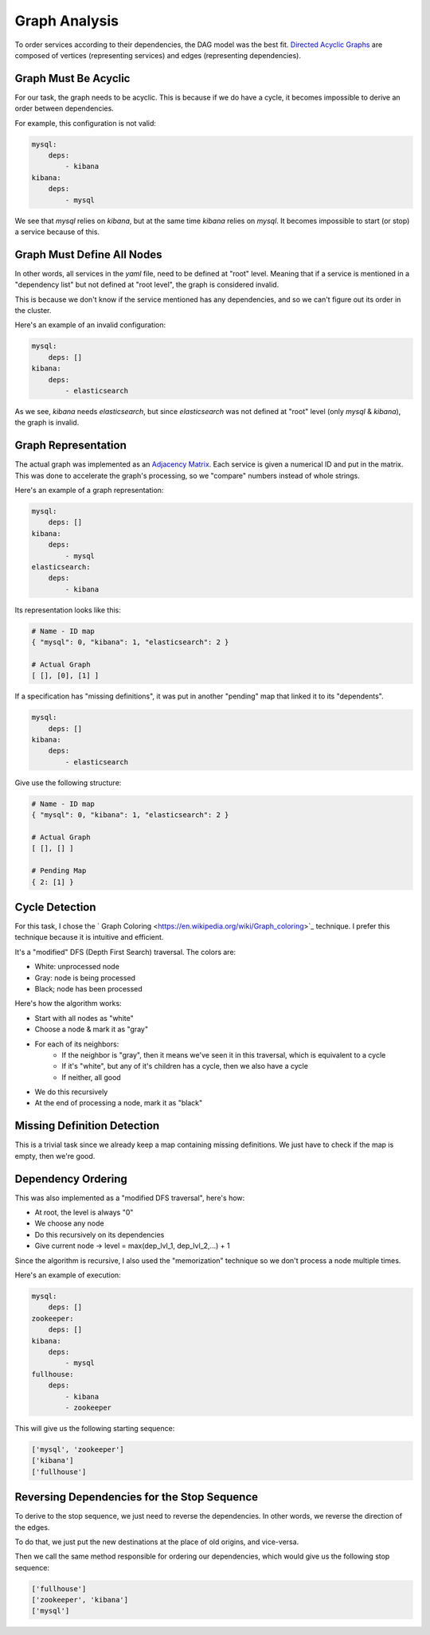 Graph Analysis
==============

To order services according to their dependencies, the DAG model was the best
fit. `Directed Acyclic Graphs <https://en.wikipedia.org/wiki/Directed_acyclic_graph>`_
are composed of vertices (representing services) and edges (representing dependencies).

Graph Must Be Acyclic
---------------------

For our task, the graph needs to be acyclic. This is because if we do have
a cycle, it becomes impossible to derive an order between dependencies.

For example, this configuration is not valid:

.. code-block:: yaml

    mysql:
        deps:
            - kibana
    kibana:
        deps:
            - mysql


We see that `mysql` relies on `kibana`, but at the same time `kibana` relies
on `mysql`. It becomes impossible to start (or stop) a service because of this.

Graph Must Define All Nodes
---------------------------

In other words, all services in the `yaml` file, need to be defined at "root"
level. Meaning that if a service is mentioned in a "dependency list" but not
defined at "root level", the graph is considered invalid.

This is because we don't know if the service mentioned has any dependencies,
and so we can't figure out its order in the cluster.

Here's an example of an invalid configuration:

.. code-block:: yaml

    mysql:
        deps: []
    kibana:
        deps:
            - elasticsearch

As we see, `kibana` needs `elasticsearch`, but since `elasticsearch` was not
defined at "root" level (only `mysql` & `kibana`), the graph is invalid.

Graph Representation
--------------------

The actual graph was implemented as an `Adjacency Matrix <https://en.wikipedia.org/wiki/Adjacency_matrix>`_.
Each service is given a numerical ID and put in the matrix. This was done to
accelerate the graph's processing, so we "compare" numbers instead of whole strings.

Here's an example of a graph representation:

.. code-block:: yaml

    mysql:
        deps: []
    kibana:
        deps:
            - mysql
    elasticsearch:
        deps:
            - kibana

Its representation looks like this:

.. code-block:: text

    # Name - ID map
    { "mysql": 0, "kibana": 1, "elasticsearch": 2 }

    # Actual Graph
    [ [], [0], [1] ]

If a specification has "missing definitions", it was put in another "pending"
map that linked it to its "dependents".

.. code-block:: yaml

    mysql:
        deps: []
    kibana:
        deps:
            - elasticsearch

Give use the following structure:

.. code-block:: text

    # Name - ID map
    { "mysql": 0, "kibana": 1, "elasticsearch": 2 }

    # Actual Graph
    [ [], [] ]

    # Pending Map
    { 2: [1] }


Cycle Detection
---------------

For this task, I chose the ` Graph Coloring <https://en.wikipedia.org/wiki/Graph_coloring>`_
technique. I prefer this technique because it is intuitive and efficient.

It's a "modified" DFS (Depth First Search) traversal. The colors are:

- White: unprocessed node
- Gray: node is being processed
- Black; node has been processed

Here's how the algorithm works:

- Start with all nodes as "white"
- Choose a node & mark it as "gray"
- For each of its neighbors:
    - If the neighbor is "gray", then it means we've seen it in this traversal, which is equivalent to a cycle
    - If it's "white", but any of it's children has a cycle, then we also have a cycle
    - If neither, all good
- We do this recursively
- At the end of processing a node, mark it as "black"

Missing Definition Detection
----------------------------

This is a trivial task since we already keep a map containing missing
definitions. We just have to check if the map is empty, then we're good.

Dependency Ordering
-------------------

This was also implemented as a "modified DFS traversal", here's how:

- At root, the level is always "0"
- We choose any node
- Do this recursively on its dependencies
- Give current node -> level = max(dep_lvl_1, dep_lvl_2,...) + 1

Since the algorithm is recursive, I also used the "memorization" technique so
we don't process a node multiple times.

Here's an example of execution:

.. code-block:: yaml

    mysql:
        deps: []
    zookeeper:
        deps: []
    kibana:
        deps:
            - mysql
    fullhouse:
        deps:
            - kibana
            - zookeeper

This will give us the following starting sequence:

.. code-block:: text

    ['mysql', 'zookeeper']
    ['kibana']
    ['fullhouse']

Reversing Dependencies for the Stop Sequence
--------------------------------------------

To derive to the stop sequence, we just need to reverse the dependencies.
In other words, we reverse the direction of the edges.

To do that, we just put the new destinations at the place of old origins,
and vice-versa.

Then we call the same method responsible for ordering our dependencies, which
would give us the following stop sequence:

.. code-block:: text

    ['fullhouse']
    ['zookeeper', 'kibana']
    ['mysql']

